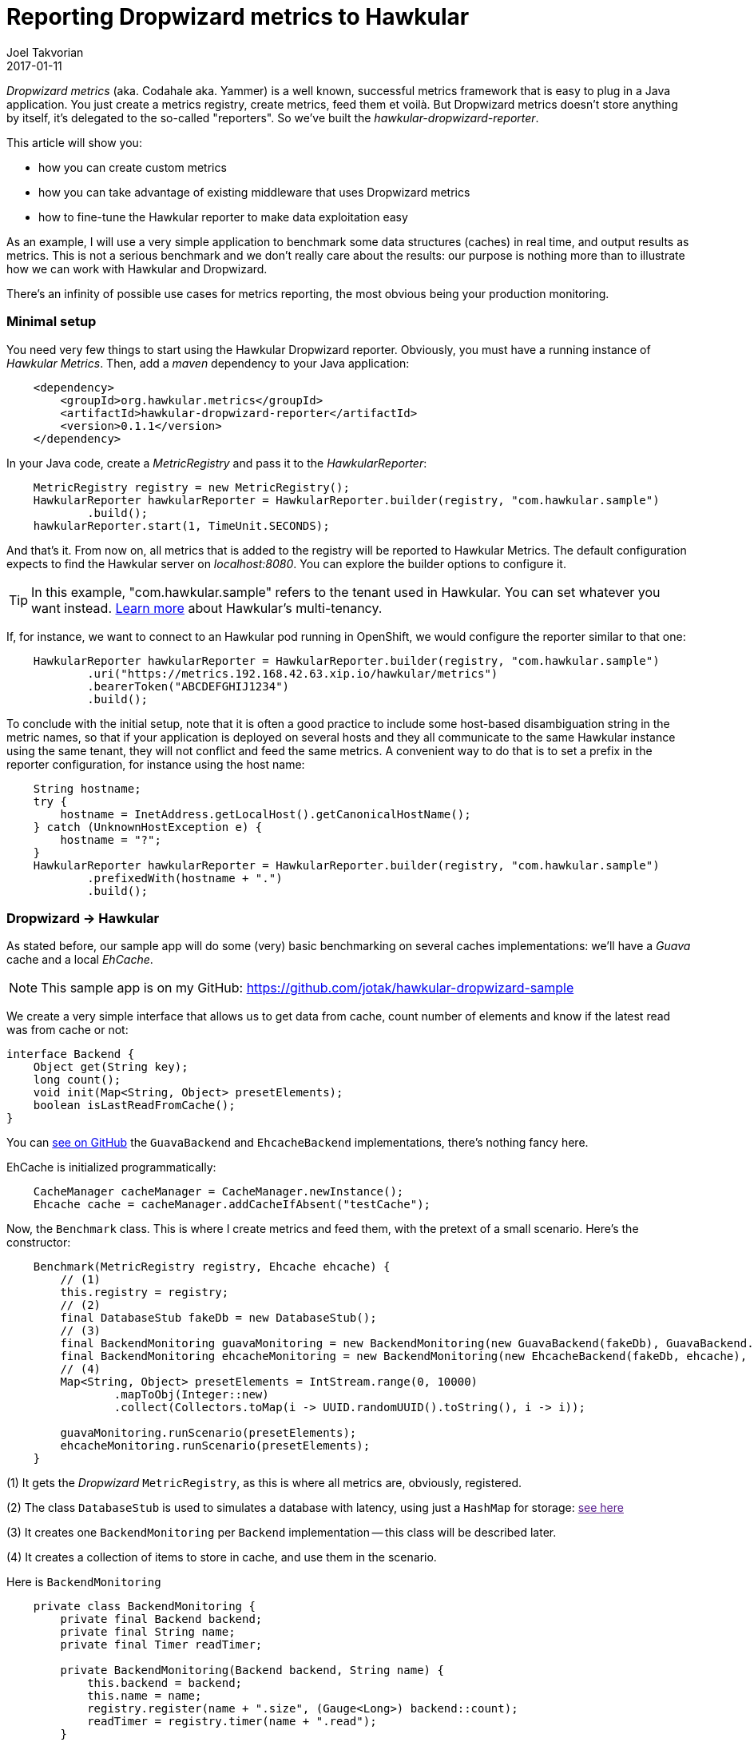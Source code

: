= Reporting Dropwizard metrics to Hawkular
Joel Takvorian
2017-01-11
:jbake-type: post
:jbake-status: published
:jbake-tags: blog, metrics, dropwizard

_Dropwizard metrics_ (aka. Codahale aka. Yammer) is a well known, successful metrics framework that is easy to plug in a Java application.
You just create a metrics registry, create metrics, feed them et voilà.
But Dropwizard metrics doesn't store anything by itself, it's delegated to the so-called "reporters".
So we've built the _hawkular-dropwizard-reporter_.

This article will show you:

- how you can create custom metrics
- how you can take advantage of existing middleware that uses Dropwizard metrics
- how to fine-tune the Hawkular reporter to make data exploitation easy

As an example, I will use a very simple application to benchmark some data structures (caches) in real time, and output results as metrics.
This is not a serious benchmark and we don't really care about the results: our purpose is nothing more than to illustrate how we can work with Hawkular and Dropwizard.

There's an infinity of possible use cases for metrics reporting, the most obvious being your production monitoring.

=== Minimal setup

You need very few things to start using the Hawkular Dropwizard reporter. Obviously, you must have a running instance of _Hawkular Metrics_. Then, add a _maven_ dependency to your Java application:

``` xml
    <dependency>
        <groupId>org.hawkular.metrics</groupId>
        <artifactId>hawkular-dropwizard-reporter</artifactId>
        <version>0.1.1</version>
    </dependency>
```

In your Java code, create a _MetricRegistry_ and pass it to the _HawkularReporter_:

``` java
    MetricRegistry registry = new MetricRegistry();
    HawkularReporter hawkularReporter = HawkularReporter.builder(registry, "com.hawkular.sample")
            .build();
    hawkularReporter.start(1, TimeUnit.SECONDS);
```

And that's it. From now on, all metrics that is added to the registry will be reported to Hawkular Metrics.
The default configuration expects to find the Hawkular server on _localhost:8080_. You can explore the builder options to configure it.

TIP: In this example, "com.hawkular.sample" refers to the tenant used in Hawkular. You can set whatever you want instead. link:http://www.hawkular.org/hawkular-metrics/docs/user-guide/#_tenants[Learn more] about Hawkular's multi-tenancy.

If, for instance, we want to connect to an Hawkular pod running in OpenShift, we would configure the reporter similar to that one:
``` java
    HawkularReporter hawkularReporter = HawkularReporter.builder(registry, "com.hawkular.sample")
            .uri("https://metrics.192.168.42.63.xip.io/hawkular/metrics")
            .bearerToken("ABCDEFGHIJ1234")
            .build();
```

To conclude with the initial setup, note that it is often a good practice to include some host-based disambiguation string in the metric names,
so that if your application is deployed on several hosts and they all communicate to the same Hawkular instance using the same tenant,
they will not conflict and feed the same metrics.
A convenient way to do that is to set a prefix in the reporter configuration, for instance using the host name:

``` java
    String hostname;
    try {
        hostname = InetAddress.getLocalHost().getCanonicalHostName();
    } catch (UnknownHostException e) {
        hostname = "?";
    }
    HawkularReporter hawkularReporter = HawkularReporter.builder(registry, "com.hawkular.sample")
            .prefixedWith(hostname + ".")
            .build();
```

=== Dropwizard -> Hawkular

As stated before, our sample app will do some (very) basic benchmarking on several caches implementations: we'll have a _Guava_ cache and a local _EhCache_.

NOTE: This sample app is on my GitHub: https://github.com/jotak/hawkular-dropwizard-sample

We create a very simple interface that allows us to get data from cache, count number of elements and know if the latest read was from cache or not:

``` java
interface Backend {
    Object get(String key);
    long count();
    void init(Map<String, Object> presetElements);
    boolean isLastReadFromCache();
}
```

You can link:https://github.com/jotak/hawkular-dropwizard-sample/tree/master/src/main/java/com/hawkular/sample[see on GitHub] the `GuavaBackend` and `EhcacheBackend` implementations, there's nothing fancy here.

EhCache is initialized programmatically:

``` java
    CacheManager cacheManager = CacheManager.newInstance();
    Ehcache cache = cacheManager.addCacheIfAbsent("testCache");
```

Now, the `Benchmark` class. This is where I create metrics and feed them, with the pretext of a small scenario. Here's the constructor:

``` java
    Benchmark(MetricRegistry registry, Ehcache ehcache) {
        // (1)
        this.registry = registry;
        // (2)
        final DatabaseStub fakeDb = new DatabaseStub();
        // (3)
        final BackendMonitoring guavaMonitoring = new BackendMonitoring(new GuavaBackend(fakeDb), GuavaBackend.NAME);
        final BackendMonitoring ehcacheMonitoring = new BackendMonitoring(new EhcacheBackend(fakeDb, ehcache), EhcacheBackend.NAME);
        // (4)
        Map<String, Object> presetElements = IntStream.range(0, 10000)
                .mapToObj(Integer::new)
                .collect(Collectors.toMap(i -> UUID.randomUUID().toString(), i -> i));

        guavaMonitoring.runScenario(presetElements);
        ehcacheMonitoring.runScenario(presetElements);
    }
```

(1) It gets the _Dropwizard_ `MetricRegistry`, as this is where all metrics are, obviously, registered.

(2) The class `DatabaseStub` is used to simulates a database with latency, using just a `HashMap` for storage: link:[see here]

(3) It creates one `BackendMonitoring` per `Backend` implementation -- this class will be described later.

(4) It creates a collection of items to store in cache, and use them in the scenario.

Here is `BackendMonitoring`

``` java
    private class BackendMonitoring {
        private final Backend backend;
        private final String name;
        private final Timer readTimer;

        private BackendMonitoring(Backend backend, String name) {
            this.backend = backend;
            this.name = name;
            registry.register(name + ".size", (Gauge<Long>) backend::count);
            readTimer = registry.timer(name + ".read");
        }

        private void runScenario(Map<String, Object> presetElements) {
            System.out.println("Starting scenario for " + name);
            final Meter readCacheMeter = registry.meter(name + ".cache.read");
            final Meter readDbMeter = registry.meter(name + ".db.read");
            final Counter numberItemsRead = registry.counter(name + ".total.read.count");
            // Setup preset elements
            backend.init(presetElements);
            List<String> keys = new ArrayList<>(presetElements.keySet());
            ThreadLocalRandom rnd = ThreadLocalRandom.current();
            Stopwatch watch = Stopwatch.createStarted();
            while (watch.elapsed(TimeUnit.SECONDS) < 60) {
                int pos = rnd.nextInt(0, keys.size());
                runWithBenchmark(() -> {
                    backend.get(keys.get(pos));
                    if (backend.isLastReadFromCache()) {
                        readCacheMeter.mark();
                    } else {
                        readDbMeter.mark();
                    }
                    numberItemsRead.inc();
                });
            }
            // Reset metrics
            backend.init(new HashMap<>());
            registry.remove(name + ".cache.read");
            registry.remove(name + ".db.read");
            registry.remove(name + ".total.read.count");
            System.out.println("Ending scenario for " + name);
        }

        private void runWithBenchmark(Runnable r) {
            final Timer.Context ctx = readTimer.time();
            try {
                r.run();
            } finally {
                ctx.stop();
            }
        }
    }
```

Here we create several metrics. Remember that since we associated the Hawkular reporter to the metrics registry, all metrics will automatically get reported into Hawkular.

- `registry.register(name + ".size", (Gauge<Long>) backend::count);` => creates a _Gauge_ that will track the number of elements in cache.
- `readTimer = registry.timer(name + ".read");` => creates a _Timer_ metric. Each time the `runWithBenchmark` method is called, that timer gets the `Runnable` execution time.
- `Meter readCacheMeter = registry.meter(name + ".cache.read");` => a _Meter_ that is invoked each time data is taken from cache (rather than DB).
- `Meter readDbMeter = registry.meter(name + ".db.read");` => the opposite: a _Meter_ that is invoked each time data is taken from db.
- `Counter numberItemsRead = registry.counter(name + ".total.read.count");` => a _Counter_ that tracks the total number of reads. We could actually get rid of it, because its value could be retrieved from readDbMeter.count + readCacheMeter.count (yes, a _Meter_ includes a _Counter_).

You can learn more about _Dropwizard_ metric types link:http://metrics.dropwizard.io/3.1.0/getting-started/[from its documentation].

Now, let's run the benchmark. I'm using link:http://grafana.org/[Grafana] with its link:https://grafana.net/plugins/hawkular-datasource[Hawkular plugin] to display graphs.

!! HERE put screenshots.

TODO: quick analysis of screenshots

=== Middleware -> Dropwizard -> Hawkular

So, we know how to create metrics. That's perfect to track values that are very specific to an application. But the best is that a lot of existing Java middleware already provides tons of metrics on Dropwizard, that you can integrate very easily in your application.

There is a non exhaustive list in Dropwizard documentation (link:http://metrics.dropwizard.io/3.1.0/manual/[here] and link:http://metrics.dropwizard.io/3.1.0/manual/third-party/[there]), it includes Ehcache, Apache Http client, etc.
But they are actually many others. Some frameworks, link:http://vertx.io/docs/vertx-hawkular-metrics/java/[like Vert.X] may also report metrics directly to Hawkular, so you don't even need to go through Dropwizard at all.

Since we're already using EhCache in our sample app, let's try to get EhCache specific metrics. We need first to add a maven dependency:

``` xml
    <dependency>
      <groupId>io.dropwizard.metrics</groupId>
      <artifactId>metrics-ehcache</artifactId>
      <version>3.1.2</version>
    </dependency>
```

When we initialized EhCache programmatically, we will create an `InstrumentedEhcache` object, which is its Dropwizard avatar:

``` java
    CacheManager cacheManager = CacheManager.newInstance();
    Ehcache cache = cacheManager.addCacheIfAbsent("testCache");
    Ehcache instrumentedCache = InstrumentedEhcache.instrument(metrics.registry(), cache);
```

And then we use `instrumentedCache` instead of `cache` in the rest of our code. That's it. Every time something is done on EhCache, metrics will be feeded.

See for instance what we get in Grafana, when the `EhcacheBackend` is invoked during our scenario:

ifndef::env-github[]
image::/img/blog/2017/2017-01-11-dropwizard-ehcache.png[EhCache metrics]
endif::[]
ifdef::env-github[]
image::../../../../../assets/img/blog/2017/2017-01-11-dropwizard-ehcache.png[EhCache metrics]
endif::[]
_Here we track some metrics such as the gets and puts mean, the number of memory hits and misses. See the link:http://metrics.dropwizard.io/3.1.0/manual/ehcache/[full list of available metrics]._

What else could we do... We're on the JVM, right? We could get monitoring data from MX Beans (such as `MemoryMXBean`) and create our own metrics in Dropwizard, but there's already a module for that:

``` xml
    <dependency>
      <groupId>io.dropwizard.metrics</groupId>
      <artifactId>metrics-jvm</artifactId>
      <version>3.1.2</version>
    </dependency>
```

After creating the `MetricRegistry`, you can add some preset JVM metric sets, such as `GarbageCollectorMetricSet`, `MemoryUsageGaugeSet`, `ThreadStatesGaugeSet` etc.

Having them in Hawkular will help you to quickly correlate information, such as an increasing memory heap or non-heap usage related to the use of a cache in our example.

ifndef::env-github[]
image::/img/blog/2017/2017-01-11-dropwizard-jvm.png[JVM metrics]
endif::[]
ifdef::env-github[]
image::../../../../../assets/img/blog/2017/2017-01-11-dropwizard-jvm.png[JVM metrics]
endif::[]
_Heap vs non-heap memory used, plus some counters on threads and GC._

NOTE: An interesting fact is that the _Cassandra_ database also exposes metrics through Dropwizard. And _Hawkular_ uses _Cassandra_ internally for metrics storage. Which means that it can be self-monitored with the Hawkular Dropwizard reporter. If you want to read more on this subject, check out link:https://wiki.apache.org/cassandra/Metrics[Cassandra metrics] and link:https://github.com/jotak/hawkular-dropwizard-reporter#usage-as-an-addthis-plugin-in-cassandra[some instructions here].

=== Fine-tuning the reporter

==== Tagging

There are some improvements we can bring to our sample app. First of all, we could tag our metrics.

Tagging may not seem very important at first sight, but over time when you get more and more metrics, and when you try to exploit them in a dynamic way, tags become crucial.

Even for this sample app, when building the Grafana dashboard we soon want to make it generic so that it can show any other competing implementation of caches. In order to do it, we will create per-metric tags based on regexp. Just by adding a few lines in `HawkularReporter` builder:

``` java
    HawkularReporter hawkularReporter = HawkularReporter.builder(registry, "com.hawkular.sample")
            .addRegexTag(Pattern.compile(GuavaBackend.NAME + "\\..*"), "impl", GuavaBackend.NAME)
            .addRegexTag(Pattern.compile(EhcacheBackend.NAME + "\\..*"), "impl", EhcacheBackend.NAME)
            .addGlobalTag("hostname", hostname)
            .prefixedWith(hostname + ".")
            .build();
```
And as you can see I also added a global tag with the hostname.

With that configuration, every metrics whose name starts with _"guava."_ will be tagged _"impl:guava"_, and similarly for ehcache.
And every metric reported through this reporter will be tagged with the hostname.

==== Filtering

If you use Grafana with this sample app, you've probably noticed how annoying it is to find and select the metric you want to display,
because it's flooded among tons of other metrics. And obviously, the more you store metrics, the more resources will be consumed. So you can filter out metrics you don't want.

There's two kind of filters:

- the usual built-in Dropwizard filters, that you can set using `HawkularReporterBuilder.filter` and by implementing link:http://metrics.dropwizard.io/3.1.0/apidocs/com/codahale/metrics/MetricFilter.html[MetricFilter]
- another kind of filter that is very specific to the Hawkular reporter, called _MetricComposition_ and for which I must provide some details:

As stated before, _Dropwizard_ has several metric types (gauges, meters, timers etc.), some of them being composed of multiple values. So they don't match 1-1 with _Hawkular_ metric types, which are made of simple values (basically, _doubles_ for _gauges_ and _longs_ for _counters_ -- there are other types but unused in the dropwizard reporter).

In order not to loose any piece of data, _Dropwizard_ metrics are _exploded_ into several metrics in _Hawkular_. For instance, a Meter named _guava.cache.read_ will be translated to 4 gauges (_guava.cache.read.1minrt_, _guava.cache.read.5minrt_, _guava.cache.read.15minrt_, _guava.cache.read.meanrt_) and 1 counter (_guava.cache.read.count_) in _Hawkular_. The full translation table is link:https://github.com/hawkular/hawkular-dropwizard-reporter#how-it-works[described here].

From the Dropwizard point of view, there is no metric called "guava.cache.read.1minrt". So you cannot filter it out with Dropwizard filters. However you can act on the "metric composition" in the Hawkular reporter. Either by providing the full metric name:

``` java
    // builder.
      .setMetricComposition("guava.cache.read", Lists.newArrayList("1minrt", "meanrt", "count"))
```

or using regexp, as I'm doing in the sample app:

``` java
    HawkularReporter hawkularReporter = HawkularReporter.builder(registry, "com.hawkular.sample")
            .addRegexTag(Pattern.compile(GuavaBackend.NAME + "\\..*"), "impl", GuavaBackend.NAME)
            .addRegexTag(Pattern.compile(EhcacheBackend.NAME + "\\..*"), "impl", EhcacheBackend.NAME)
            .addGlobalTag("hostname", hostname)
            .prefixedWith(hostname + ".")
            .setRegexMetricComposition(Pattern.compile("net\\.sf\\.ehcache"), Lists.newArrayList("mean", "meanrt", "5minrt", "98perc", "count"))
            .setRegexMetricComposition(Pattern.compile(".*"), Lists.newArrayList("mean", "meanrt", "count"))
            .build();
```

Here, we configure all _net.sf.ehcache.*_ metrics (EhCache middleware metrics) to provide their _mean_, _meanrt_, _5minrt_, _98perc_ and _count_ attributes. All other attributes will be discarded.
For all other metrics we only keep _mean_, _meanrt_ and _count_.

The declaration order matters, since only the first matching pattern will be used for a given metric name.

TIP: Using plain string rather than regexp for metric composition is more efficient, since they are internally indexed in a `HashMap`.

---

That was a quite complete tour of the Hawkular Dropwizard reporter. Again, the sample app used to illustrate this article can be found on my GitHub: https://github.com/jotak/hawkular-dropwizard-sample and the GitHub page of the reporter itself, along with its documentation, is here: https://github.com/hawkular/hawkular-dropwizard-reporter.
